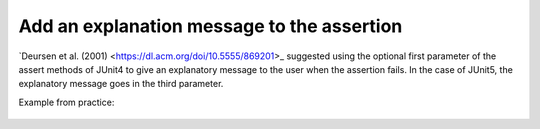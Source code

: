 .. _Add Message:
Add an explanation message to the assertion
===========================================

`Deursen et al. (2001) <https://dl.acm.org/doi/10.5555/869201>_ suggested using the optional first parameter of the assert methods of
JUnit4 to give an explanatory message to the user when the assertion fails. In the case of JUnit5, the explanatory message goes in the third parameter.

Example from practice:

.. figure:: https://github.com/luana-martins/factor-t/tree/main/docs/source/pdfs/Listing5.pdf
   :alt: Assertion Roulette
   :align: center
